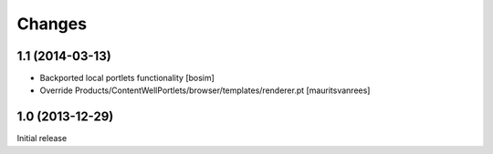 Changes
=======

1.1 (2014-03-13)
----------------

- Backported local portlets functionality
  [bosim]

- Override Products/ContentWellPortlets/browser/templates/renderer.pt 
  [mauritsvanrees]


1.0 (2013-12-29)
----------------

Initial release
